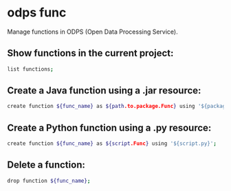 * odps func

Manage functions in ODPS (Open Data Processing Service).

** Show functions in the current project:

#+BEGIN_SRC sh
  list functions;
#+END_SRC

** Create a Java function using a .jar resource:

#+BEGIN_SRC sh
  create function ${func_name} as ${path.to.package.Func} using '${package.jar}';
#+END_SRC

** Create a Python function using a .py resource:

#+BEGIN_SRC sh
  create function ${func_name} as ${script.Func} using '${script.py}';
#+END_SRC

** Delete a function:

#+BEGIN_SRC sh
  drop function ${func_name};
#+END_SRC
